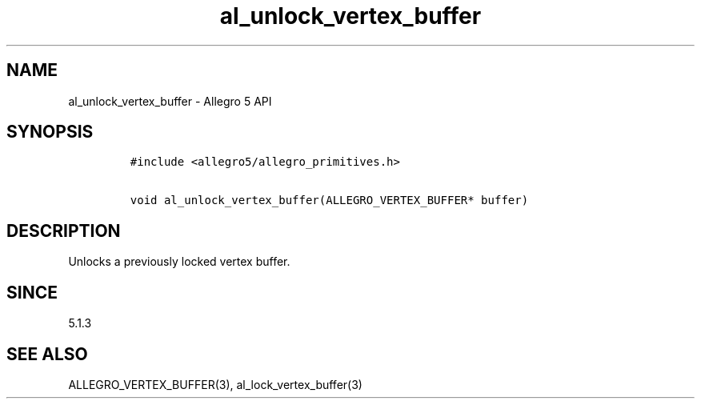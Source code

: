 .\" Automatically generated by Pandoc 3.1.3
.\"
.\" Define V font for inline verbatim, using C font in formats
.\" that render this, and otherwise B font.
.ie "\f[CB]x\f[]"x" \{\
. ftr V B
. ftr VI BI
. ftr VB B
. ftr VBI BI
.\}
.el \{\
. ftr V CR
. ftr VI CI
. ftr VB CB
. ftr VBI CBI
.\}
.TH "al_unlock_vertex_buffer" "3" "" "Allegro reference manual" ""
.hy
.SH NAME
.PP
al_unlock_vertex_buffer - Allegro 5 API
.SH SYNOPSIS
.IP
.nf
\f[C]
#include <allegro5/allegro_primitives.h>

void al_unlock_vertex_buffer(ALLEGRO_VERTEX_BUFFER* buffer)
\f[R]
.fi
.SH DESCRIPTION
.PP
Unlocks a previously locked vertex buffer.
.SH SINCE
.PP
5.1.3
.SH SEE ALSO
.PP
ALLEGRO_VERTEX_BUFFER(3), al_lock_vertex_buffer(3)
